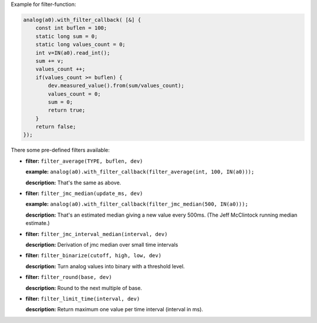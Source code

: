 Example for filter-function:

..  code-block:: cpp

    analog(a0).with_filter_callback( [&] {
        const int buflen = 100;
        static long sum = 0;
        static long values_count = 0;
        int v=IN(a0).read_int();
        sum += v;
        values_count ++;
        if(values_count >= buflen) {
            dev.measured_value().from(sum/values_count);
            values_count = 0;
            sum = 0;
            return true;
        }
        return false;
    });

There some pre-defined filters available:

-   **filter:** ``filter_average(TYPE, buflen, dev)``
    
    **example:** ``analog(a0).with_filter_callback(filter_average(int, 100, IN(a0)));``
    
    **description:** That's the same as above.

-   **filter:** ``filter_jmc_median(update_ms, dev)``

    **example:** ``analog(a0).with_filter_callback(filter_jmc_median(500, IN(a0)));``

    **description:** That's an estimated median giving a new value every 500ms.
    (The Jeff McClintock running median estimate.)

-   **filter:** ``filter_jmc_interval_median(interval, dev)``

    **description:** Derivation of jmc median over small time intervals

-   **filter:** ``filter_binarize(cutoff, high, low, dev)``

    **description:** Turn analog values into binary with a threshold level.

-   **filter:** ``filter_round(base, dev)``

    **description:** Round to the next multiple of base.

-   **filter:** ``filter_limit_time(interval, dev)``

    **description:** Return maximum one value per time interval (interval in ms).
